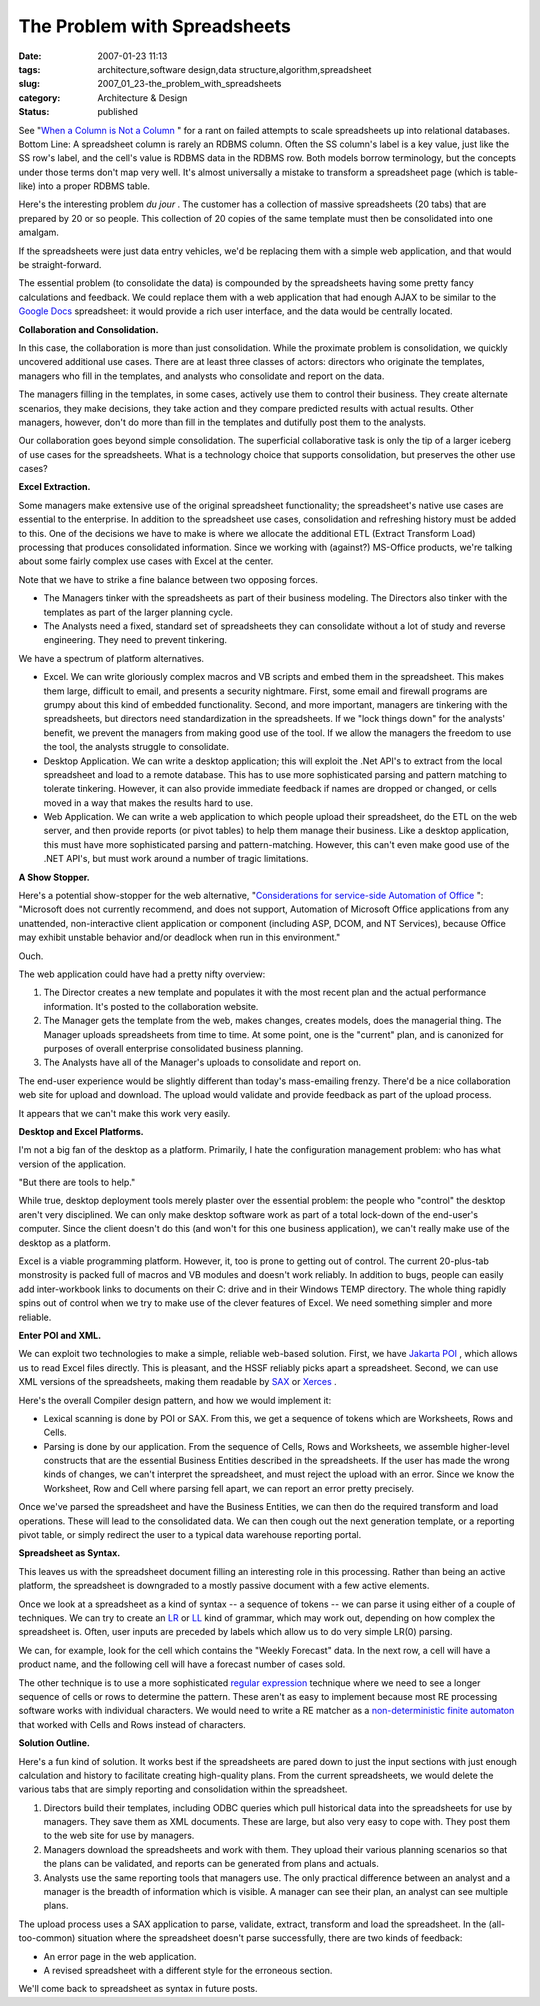 The Problem with Spreadsheets
=============================

:date: 2007-01-23 11:13
:tags: architecture,software design,data structure,algorithm,spreadsheet
:slug: 2007_01_23-the_problem_with_spreadsheets
:category: Architecture & Design
:status: published





See "`When a Column is Not a Column <{filename}/blog/2005/09/2005_09_27-essay_102_when_a_column_is_not_a_column.rst>`_ " for a rant on
failed attempts to scale spreadsheets up into relational databases.  Bottom
Line:  A spreadsheet column is rarely an RDBMS column.  Often the SS column's
label is a key value, just like the SS row's label, and the cell's value is
RDBMS data in the RDBMS row.  Both models borrow terminology, but the concepts
under those terms don't map very well.  It's almost universally a mistake to
transform a spreadsheet page (which is table-like) into a proper RDBMS
table.



Here's the interesting problem
*du jour* .  The customer has a collection of
massive spreadsheets (20 tabs) that are prepared by 20 or so people.  This
collection of 20 copies of the same template must then be consolidated into one
amalgam.



If the spreadsheets were just
data entry vehicles, we'd be replacing them with a simple web application, and
that would be straight-forward.



The
essential problem (to consolidate the data) is compounded by the spreadsheets
having some pretty fancy calculations and feedback. We could replace them with a
web application that had enough AJAX to be similar to the `Google Docs <http://docs.google.com/>`_  spreadsheet: it would
provide a rich user interface, and the data would be centrally
located.



**Collaboration and Consolidation.** 



In this case, the
collaboration is more than just consolidation.  While the proximate problem is
consolidation, we quickly uncovered additional use cases.  There are at least
three classes of actors: directors who originate the templates, managers who
fill in the templates, and analysts who consolidate and report on the
data.



The managers filling in the
templates, in some cases, actively use them to control their business.  They
create alternate scenarios, they make decisions, they take action and they
compare predicted results with actual results.  Other managers, however, don't
do more than fill in the templates and dutifully post them to the
analysts.



Our collaboration goes beyond
simple consolidation.  The superficial collaborative task is only the tip of a
larger iceberg of use cases for the spreadsheets.  What is a technology choice
that supports consolidation, but preserves the other use
cases?



**Excel Extraction.** 



Some managers make
extensive use of the original spreadsheet functionality; the spreadsheet's
native use cases are essential to the enterprise.  In addition to the
spreadsheet use cases, consolidation and refreshing history must be added to
this.  One of the decisions we have to make is where we allocate the additional
ETL (Extract Transform Load) processing that produces consolidated information. 
Since we working with (against?) MS-Office products, we're talking about some
fairly complex use cases with Excel at the center. 




Note that we have to strike a fine
balance between two opposing forces.

-   The Managers tinker with the spreadsheets
    as part of their business modeling.  The Directors also tinker with the
    templates as part of the larger planning cycle.

-   The Analysts need a fixed, standard set
    of spreadsheets they can consolidate without a lot of study and reverse
    engineering.  They need to prevent
    tinkering.



We have a spectrum of
platform alternatives.

-   Excel.  We can write gloriously complex
    macros and VB scripts and embed them in the spreadsheet.  This makes them large,
    difficult to email, and presents a security nightmare.  First, some email and
    firewall programs are grumpy about this kind of embedded functionality.  Second,
    and more important, managers are tinkering with the spreadsheets, but directors
    need standardization in the spreadsheets.  If we "lock things down" for the
    analysts' benefit, we prevent the managers from making good use of the tool.  If
    we allow the managers the freedom to use the tool, the analysts struggle to
    consolidate.

-   Desktop Application.  We can write a
    desktop application; this will exploit the .Net API's to extract from the local
    spreadsheet and load to a remote database.  This has to use more sophisticated
    parsing and pattern matching to tolerate tinkering.  However, it can also
    provide immediate feedback if names are dropped or changed, or cells moved in a
    way that makes the results hard to use.

-   Web Application.  We can write a web
    application to which people upload their spreadsheet, do the ETL on the web
    server, and then provide reports (or pivot tables) to help them manage their
    business.  Like a desktop application, this must have more sophisticated parsing
    and pattern-matching.  However, this can't even make good use of the .NET API's,
    but must work around a number of tragic
    limitations.



**A Show Stopper.** 



Here's a potential
show-stopper for the web alternative, "`Considerations for service-side
Automation of Office <http://support.microsoft.com/kb/257757>`_ ":  "Microsoft does not currently recommend, and
does not support, Automation of Microsoft Office applications from any
unattended, non-interactive client application or component (including ASP,
DCOM, and NT Services), because Office may exhibit unstable behavior and/or
deadlock when run in this environment." 




Ouch.



The
web application could have had a pretty nifty overview:

1.  The Director creates a new template and
    populates it with the most recent plan and the actual performance information. 
    It's posted to the collaboration website.

#.  The Manager gets the template from the web,
    makes changes, creates models, does the managerial thing.  The Manager uploads
    spreadsheets from time to time.  At some point, one is the "current" plan, and
    is canonized for purposes of overall enterprise consolidated business
    planning.

#.  The Analysts have all of the Manager's uploads
    to consolidate and report on.



The
end-user experience would be slightly different than today's mass-emailing
frenzy.  There'd be a nice collaboration web site for upload and download.  The
upload would validate and provide feedback as part of the upload
process.



It appears that we can't make
this work very easily.



**Desktop and Excel Platforms.** 



I'm not a big
fan of the desktop as a platform.  Primarily, I hate the configuration
management problem: who has what version of the
application.



"But there are tools to
help."  



While true, desktop deployment
tools merely plaster over the essential problem:  the people who "control" the
desktop aren't very disciplined.  We can only make desktop software work as part
of a total lock-down of the end-user's computer.  Since the client doesn't do
this (and won't for this one business application), we can't really make use of
the desktop as a platform.



Excel is a
viable programming platform.  However, it, too is prone to getting out of
control.  The current 20-plus-tab monstrosity is packed full of macros and VB
modules and doesn't work reliably.  In addition to bugs, people can easily add
inter-workbook links to documents on their C: drive and in their Windows TEMP
directory.  The whole thing rapidly spins out of control when we try to make use
of the clever features of Excel.  We need something simpler and more
reliable.



**Enter POI and XML.** 



We can exploit two
technologies to make a simple, reliable web-based solution.  First, we have
`Jakarta
POI <http://jakarta.apache.org/poi/>`_ , which allows us to read Excel files directly.  This is pleasant,
and the HSSF reliably picks apart a spreadsheet.  Second, we can use XML
versions of the spreadsheets, making them readable by `SAX <http://sax.sourceforge.net/>`_  or `Xerces <http://xerces.apache.org/>`_ .



Here's
the overall Compiler design pattern, and how we would implement it:

-   Lexical scanning is done by POI or SAX. 
    From this, we get a sequence of tokens which are Worksheets, Rows and
    Cells.

-   Parsing is done by our application.  From
    the sequence of Cells, Rows and Worksheets, we assemble higher-level constructs
    that are the essential Business Entities described in the spreadsheets.  If the
    user has made the wrong kinds of changes, we can't interpret the spreadsheet,
    and must reject the upload with an error.  Since we know the Worksheet, Row and
    Cell where parsing fell apart, we can report an error pretty
    precisely.



Once we've parsed the
spreadsheet and have the Business Entities, we can then do the required
transform and load operations.  These will lead to the consolidated data.  We
can then cough out the next generation template, or a reporting pivot table, or
simply redirect the user to a typical data warehouse reporting
portal.



**Spreadsheet as Syntax.** 



This leaves us with the
spreadsheet document filling an interesting role in this processing.  Rather
than being an active platform, the spreadsheet is downgraded to a mostly passive
document with a few active elements. 




Once we look at a spreadsheet as a
kind of syntax -- a sequence of tokens -- we can parse it using either of a
couple of techniques.  We can try to create an `LR <http://en.wikipedia.org/wiki/LR_parser>`_
or `LL <http://en.wikipedia.org/wiki/LL_parser>`_   kind of grammar, which may work out,
depending on how complex the spreadsheet is.  Often, user inputs are preceded by
labels which allow us to do very simple LR(0) parsing.




We can, for example, look for the cell
which contains the "Weekly Forecast" data.  In the next row, a cell will have a
product name, and the following cell will have a forecast number of cases
sold.



The other technique is to use a
more sophisticated `regular expression <http://en.wikipedia.org/wiki/Regular_expression>`_  technique where we need to
see a longer sequence of cells or rows to determine the pattern.  These aren't
as easy to implement because most RE processing software works with individual
characters.  We would need to write a RE matcher as a `non-deterministic finite automaton <http://en.wikipedia.org/wiki/Nondeterministic_Finite_State_Machine>`_  that worked
with Cells and Rows instead of
characters.



**Solution Outline.** 



Here's a fun kind of
solution.  It works best if the spreadsheets are pared down to just the input
sections with just enough calculation and history to facilitate creating
high-quality plans.  From the current spreadsheets, we would delete the various
tabs that are simply reporting and consolidation within the
spreadsheet.

1.  Directors build their templates, including
    ODBC queries which pull historical data into the spreadsheets for use by
    managers.  They save them as XML documents.  These are large, but also very easy
    to cope with.  They post them to the web site for use by managers.

#.  Managers download the spreadsheets and work
    with them.  They upload their various planning scenarios so that the plans can
    be validated, and reports can be generated from plans and actuals.

#.  Analysts use the same reporting tools that
    managers use.  The only practical difference between an analyst and a manager is
    the breadth of information which is visible.  A manager can see their plan, an
    analyst can see multiple plans.



The
upload process uses a SAX application to parse, validate, extract, transform and
load the spreadsheet.  In the (all-too-common) situation where the spreadsheet
doesn't parse successfully, there are two kinds of feedback:

-   An error page in the web
    application.

-   A revised spreadsheet with a different
    style for the erroneous section.



We'll
come back to spreadsheet as syntax in future posts.























